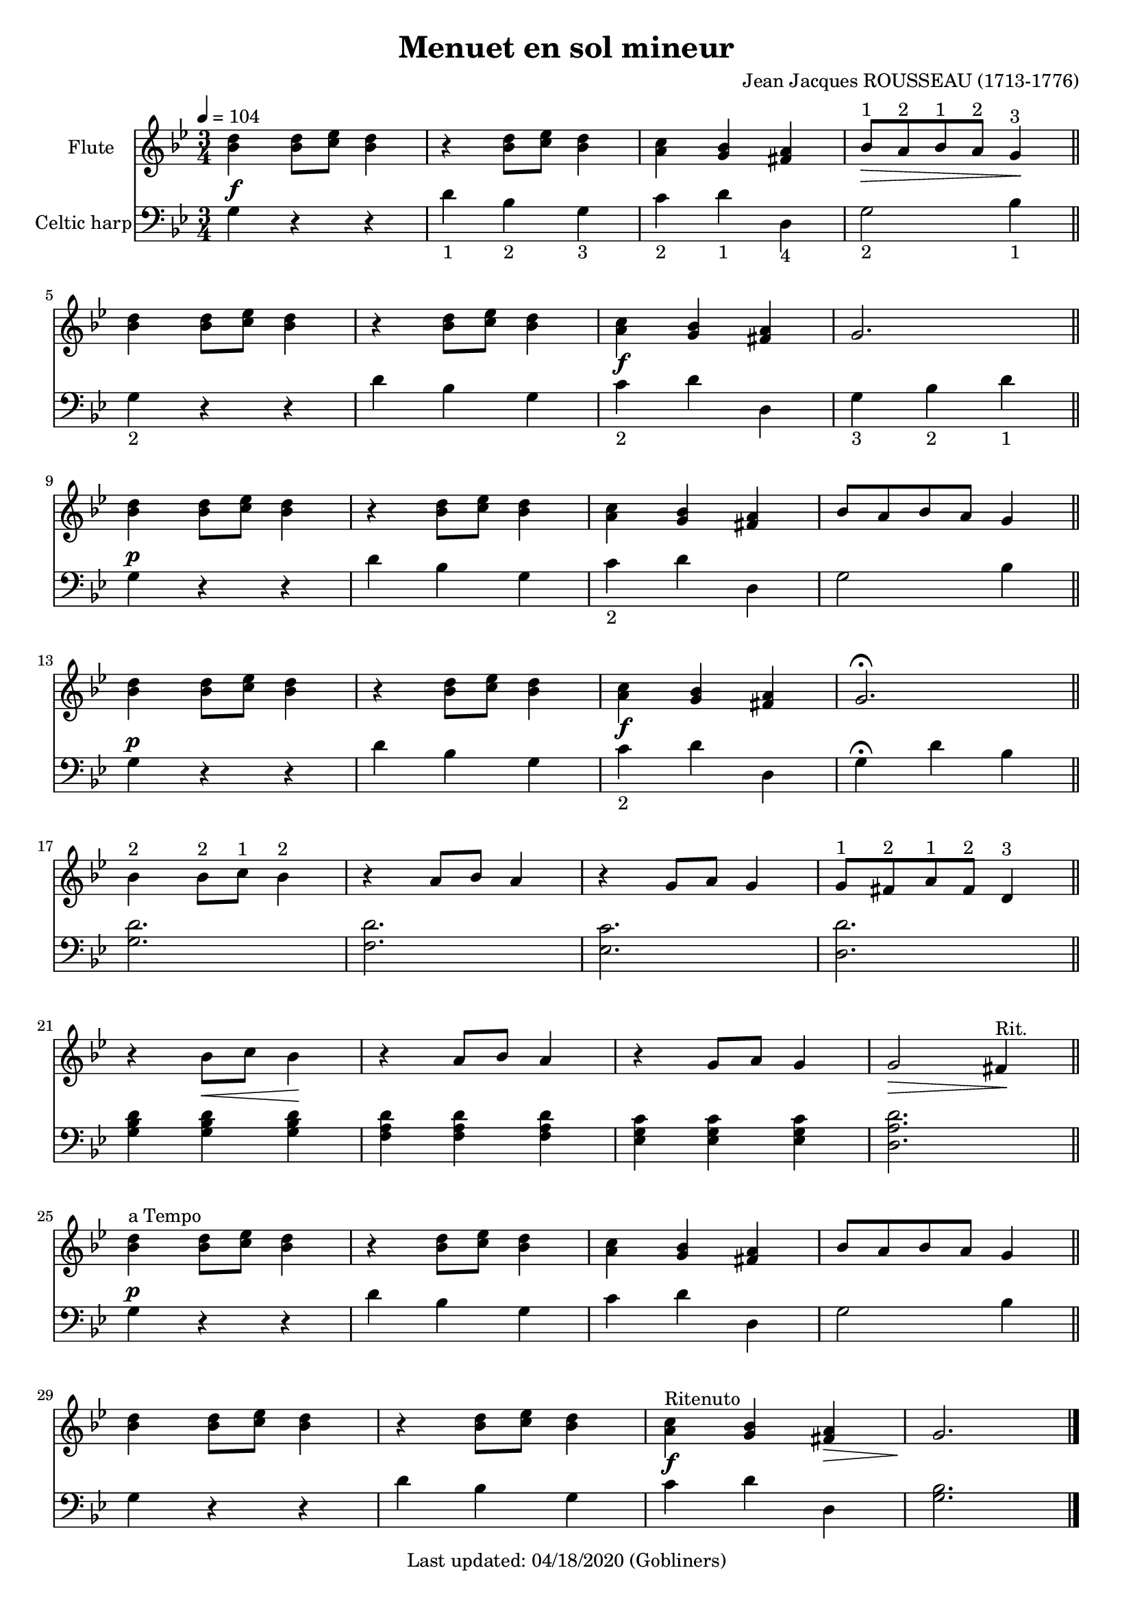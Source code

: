 #(set-default-paper-size "a4" 'portrait)
#(set-global-staff-size 18)

\version "2.16.2"
\header {
  title = "Menuet en sol mineur"
  composer = "Jean Jacques ROUSSEAU (1713-1776)"
  enteredby = "grerika @ github"
  tagline = "Last updated: 04/18/2020 (Gobliners)"
}

global = {
  \key g \minor
  \time 3/4
  \tempo 4 = 104
}


voice = \relative c'{
  \global
  \dynamicUp
    % Line 1
     <<bes'4 d>> <<bes8 d>> <<c es>> <<bes4 d>> 
       | r4  <<bes8 d>> <<c es>> <<bes4 d>>
       |  <<a4 c>> <<g bes>> <<fis a>>
       |  bes8^\markup{"1"} _\>  a^\markup{"2"} bes^\markup{"1"} a^\markup{"2"} g4^\markup{"3"} \!
       \bar "||"
    % Line 2
    <<bes4 d>> <<bes8 d>> <<c es>> <<bes4 d>> 
       | r4  <<bes8 d>> <<c es>> <<bes4 d>>
       |  <<a4 c>> <<g bes>> <<fis a>>
       | g2. 
       \bar "||"
       \break
   % Line 3
     <<bes4 d>> <<bes8 d>> <<c es>> <<bes4 d>> 
       | r4  <<bes8 d>> <<c es>> <<bes4 d>>
       |  <<a4 c>> <<g bes>> <<fis a>>
       | bes8 a bes a g4 
       \bar "||"
       \break
    % Line 4
    <<bes4 d>> <<bes8 d>> <<c es>> <<bes4 d>> 
       | r4  <<bes8 d>> <<c es>> <<bes4 d>>
       |  <<a4 c>> <<g bes>> <<fis a>>
       | g2. \fermata
       \bar "||"
       \break
    % Line 5
    bes4^\markup{"2"} bes8^\markup{"2"} c^\markup{"1"} bes4^\markup{"2"}
       | r4  a8 bes a4 
       | r4  g8 a g4
       | g8^\markup{"1"} fis^\markup{"2"} a^\markup{"1"} fis^\markup{"2"} d4^\markup{"3"}
       \bar "||"
       \break
    % Line 6
     r4 bes'8_\< c bes4 \!
       | r4  a8 bes a4 
       | r4  g8 a g4
       | g2_\> fis4^\markup{"Rit."} \!
       \bar "||" 
       \break
    % Line 7
    <<bes4^\markup{"a Tempo"} d>> <<bes8 d>> <<c es>> <<bes4 d>> 
       | r4  <<bes8 d>> <<c es>> <<bes4 d>>
       |  <<a4 c>> <<g bes>> <<fis a>>
       | bes8 a bes a g4 
       \bar "||"
   % Line 8
    <<bes4 d>> <<bes8 d>> <<c es>> <<bes4 d>> 
       | r4  <<bes8 d>> <<c es>> <<bes4 d>>
       |  <<a4^\markup{"Ritenuto"} c>> <<g bes>> <<fis_\> a>>
        g2. \!
       \bar "|."  
}

harp = {
  \clef bass
  \global
  % Line 1
  g4^\f r r | d'_\markup{1} bes_\markup{2}  g_\markup{3}  
    | c'_\markup{2}  d'_\markup{1}  d_\markup{4}  | g2_\markup{2}  bes4_\markup{1} 
  \break
  % Line 2
  g4_\markup{2}  r r | d' bes g | c'^\f_\markup{2}  d' d | g_\markup{3}  bes_\markup{2}  d'_\markup{1} 
  \break
  %Line 3 
  g4^\p r r |  d' bes g | c'_\markup{2} d' d | g2 bes4
  \break
  %Line 4
  g4^\p r r |  d' bes g | c'^\f_\markup{2}  d' d | g4 \fermata d' bes
  \break
  %Line 5
  <<g2. d'>> | <<f d'>> | <<es  c'>> | <<d d'>>
  \break
  % Line 6
  <<g4 bes d'>> <<g4 bes d'>> <<g4 bes d'>>
    | << f a d'>>  << f a d'>>  << f a d'>>
    | << es g c' >> << es g c' >> << es g c' >>
    | << d2. a d'>>
    \break
  %Line 7
  g4^\p r r |  d' bes g | c' d' d | g2 bes4
  \break
  % Linw 8
  g4 r r |  d' bes g |  c'^\f d' d | <<g2.bes>>
  \bar "|."
}


<<
  \new Staff 
    \with {
      instrumentName = "Flute"
      %shortInstrumentName = "Fl"
    } \voice
  \new Staff  \with {
      instrumentName = "Celtic harp"
    %  shortInstrumentName = "H"
    } \harp
>>
